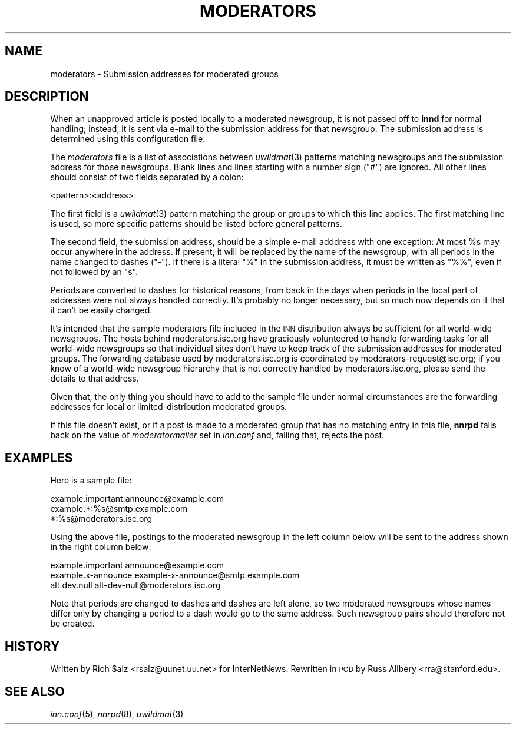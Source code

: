 .\" Automatically generated by Pod::Man v1.34, Pod::Parser v1.14
.\"
.\" Standard preamble:
.\" ========================================================================
.de Sh \" Subsection heading
.br
.if t .Sp
.ne 5
.PP
\fB\\$1\fR
.PP
..
.de Sp \" Vertical space (when we can't use .PP)
.if t .sp .5v
.if n .sp
..
.de Vb \" Begin verbatim text
.ft CW
.nf
.ne \\$1
..
.de Ve \" End verbatim text
.ft R
.fi
..
.\" Set up some character translations and predefined strings.  \*(-- will
.\" give an unbreakable dash, \*(PI will give pi, \*(L" will give a left
.\" double quote, and \*(R" will give a right double quote.  | will give a
.\" real vertical bar.  \*(C+ will give a nicer C++.  Capital omega is used to
.\" do unbreakable dashes and therefore won't be available.  \*(C` and \*(C'
.\" expand to `' in nroff, nothing in troff, for use with C<>.
.tr \(*W-|\(bv\*(Tr
.ds C+ C\v'-.1v'\h'-1p'\s-2+\h'-1p'+\s0\v'.1v'\h'-1p'
.ie n \{\
.    ds -- \(*W-
.    ds PI pi
.    if (\n(.H=4u)&(1m=24u) .ds -- \(*W\h'-12u'\(*W\h'-12u'-\" diablo 10 pitch
.    if (\n(.H=4u)&(1m=20u) .ds -- \(*W\h'-12u'\(*W\h'-8u'-\"  diablo 12 pitch
.    ds L" ""
.    ds R" ""
.    ds C` ""
.    ds C' ""
'br\}
.el\{\
.    ds -- \|\(em\|
.    ds PI \(*p
.    ds L" ``
.    ds R" ''
'br\}
.\"
.\" If the F register is turned on, we'll generate index entries on stderr for
.\" titles (.TH), headers (.SH), subsections (.Sh), items (.Ip), and index
.\" entries marked with X<> in POD.  Of course, you'll have to process the
.\" output yourself in some meaningful fashion.
.if \nF \{\
.    de IX
.    tm Index:\\$1\t\\n%\t"\\$2"
..
.    nr % 0
.    rr F
.\}
.\"
.\" For nroff, turn off justification.  Always turn off hyphenation; it makes
.\" way too many mistakes in technical documents.
.hy 0
.if n .na
.\"
.\" Accent mark definitions (@(#)ms.acc 1.5 88/02/08 SMI; from UCB 4.2).
.\" Fear.  Run.  Save yourself.  No user-serviceable parts.
.    \" fudge factors for nroff and troff
.if n \{\
.    ds #H 0
.    ds #V .8m
.    ds #F .3m
.    ds #[ \f1
.    ds #] \fP
.\}
.if t \{\
.    ds #H ((1u-(\\\\n(.fu%2u))*.13m)
.    ds #V .6m
.    ds #F 0
.    ds #[ \&
.    ds #] \&
.\}
.    \" simple accents for nroff and troff
.if n \{\
.    ds ' \&
.    ds ` \&
.    ds ^ \&
.    ds , \&
.    ds ~ ~
.    ds /
.\}
.if t \{\
.    ds ' \\k:\h'-(\\n(.wu*8/10-\*(#H)'\'\h"|\\n:u"
.    ds ` \\k:\h'-(\\n(.wu*8/10-\*(#H)'\`\h'|\\n:u'
.    ds ^ \\k:\h'-(\\n(.wu*10/11-\*(#H)'^\h'|\\n:u'
.    ds , \\k:\h'-(\\n(.wu*8/10)',\h'|\\n:u'
.    ds ~ \\k:\h'-(\\n(.wu-\*(#H-.1m)'~\h'|\\n:u'
.    ds / \\k:\h'-(\\n(.wu*8/10-\*(#H)'\z\(sl\h'|\\n:u'
.\}
.    \" troff and (daisy-wheel) nroff accents
.ds : \\k:\h'-(\\n(.wu*8/10-\*(#H+.1m+\*(#F)'\v'-\*(#V'\z.\h'.2m+\*(#F'.\h'|\\n:u'\v'\*(#V'
.ds 8 \h'\*(#H'\(*b\h'-\*(#H'
.ds o \\k:\h'-(\\n(.wu+\w'\(de'u-\*(#H)/2u'\v'-.3n'\*(#[\z\(de\v'.3n'\h'|\\n:u'\*(#]
.ds d- \h'\*(#H'\(pd\h'-\w'~'u'\v'-.25m'\f2\(hy\fP\v'.25m'\h'-\*(#H'
.ds D- D\\k:\h'-\w'D'u'\v'-.11m'\z\(hy\v'.11m'\h'|\\n:u'
.ds th \*(#[\v'.3m'\s+1I\s-1\v'-.3m'\h'-(\w'I'u*2/3)'\s-1o\s+1\*(#]
.ds Th \*(#[\s+2I\s-2\h'-\w'I'u*3/5'\v'-.3m'o\v'.3m'\*(#]
.ds ae a\h'-(\w'a'u*4/10)'e
.ds Ae A\h'-(\w'A'u*4/10)'E
.    \" corrections for vroff
.if v .ds ~ \\k:\h'-(\\n(.wu*9/10-\*(#H)'\s-2\u~\d\s+2\h'|\\n:u'
.if v .ds ^ \\k:\h'-(\\n(.wu*10/11-\*(#H)'\v'-.4m'^\v'.4m'\h'|\\n:u'
.    \" for low resolution devices (crt and lpr)
.if \n(.H>23 .if \n(.V>19 \
\{\
.    ds : e
.    ds 8 ss
.    ds o a
.    ds d- d\h'-1'\(ga
.    ds D- D\h'-1'\(hy
.    ds th \o'bp'
.    ds Th \o'LP'
.    ds ae ae
.    ds Ae AE
.\}
.rm #[ #] #H #V #F C
.\" ========================================================================
.\"
.IX Title "MODERATORS 5"
.TH MODERATORS 5 "2004-12-25" "INN 2.5.0" "InterNetNews Documentation"
.SH "NAME"
moderators \- Submission addresses for moderated groups
.SH "DESCRIPTION"
.IX Header "DESCRIPTION"
When an unapproved article is posted locally to a moderated newsgroup,
it is not passed off to \fBinnd\fR for normal handling; instead, it is sent
via e\-mail to the submission address for that newsgroup.  The submission
address is determined using this configuration file.
.PP
The \fImoderators\fR file is a list of associations between \fIuwildmat\fR\|(3)
patterns matching newsgroups and the submission address for those
newsgroups.  Blank lines and lines starting with a number sign (\f(CW\*(C`#\*(C'\fR) are
ignored.  All other lines should consist of two fields separated by a
colon:
.PP
.Vb 1
\&    <pattern>:<address>
.Ve
.PP
The first field is a \fIuwildmat\fR\|(3) pattern matching the group or groups to
which this line applies.  The first matching line is used, so more
specific patterns should be listed before general patterns.
.PP
The second field, the submission address, should be a simple e\-mail
adddress with one exception:  At most \f(CW%s\fR may occur anywhere in the
address.  If present, it will be replaced by the name of the newsgroup,
with all periods in the name changed to dashes (\f(CW\*(C`\-\*(C'\fR).  If there is a
literal \f(CW\*(C`%\*(C'\fR in the submission address, it must be written as \f(CW\*(C`%%\*(C'\fR, even
if not followed by an \f(CW\*(C`s\*(C'\fR.
.PP
Periods are converted to dashes for historical reasons, from back in the
days when periods in the local part of addresses were not always handled
correctly.  It's probably no longer necessary, but so much now depends on
it that it can't be easily changed.
.PP
It's intended that the sample moderators file included in the \s-1INN\s0
distribution always be sufficient for all world-wide newsgroups.  The
hosts behind moderators.isc.org have graciously volunteered to handle
forwarding tasks for all world-wide newsgroups so that individual sites
don't have to keep track of the submission addresses for moderated groups.
The forwarding database used by moderators.isc.org is coordinated by
moderators\-request@isc.org; if you know of a world-wide newsgroup
hierarchy that is not correctly handled by moderators.isc.org, please send
the details to that address.
.PP
Given that, the only thing you should have to add to the sample file under
normal circumstances are the forwarding addresses for local or
limited-distribution moderated groups.
.PP
If this file doesn't exist, or if a post is made to a moderated group that
has no matching entry in this file, \fBnnrpd\fR falls back on the value of
\&\fImoderatormailer\fR set in \fIinn.conf\fR and, failing that, rejects the post.
.SH "EXAMPLES"
.IX Header "EXAMPLES"
Here is a sample file:
.PP
.Vb 3
\&    example.important:announce@example.com
\&    example.*:%s@smtp.example.com
\&    *:%s@moderators.isc.org
.Ve
.PP
Using the above file, postings to the moderated newsgroup in the left
column below will be sent to the address shown in the right column below:
.PP
.Vb 3
\&    example.important   announce@example.com
\&    example.x-announce  example-x-announce@smtp.example.com
\&    alt.dev.null        alt-dev-null@moderators.isc.org
.Ve
.PP
Note that periods are changed to dashes and dashes are left alone, so two
moderated newsgroups whose names differ only by changing a period to a
dash would go to the same address.  Such newsgroup pairs should therefore
not be created.
.SH "HISTORY"
.IX Header "HISTORY"
Written by Rich \f(CW$alz\fR <rsalz@uunet.uu.net> for InterNetNews.  Rewritten in
\&\s-1POD\s0 by Russ Allbery <rra@stanford.edu>.
.SH "SEE ALSO"
.IX Header "SEE ALSO"
\&\fIinn.conf\fR\|(5), \fInnrpd\fR\|(8), \fIuwildmat\fR\|(3)
